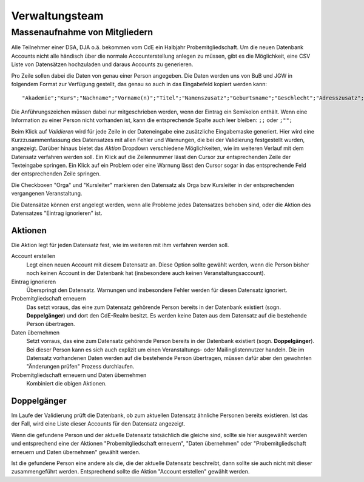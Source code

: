 Verwaltungsteam
===============

.. todo:: Referenz Genesis Requests, Referenz Past Events,
          Referenz relative admin of mailinglists

Massenaufnahme von Mitgliedern
------------------------------

Alle Teilnehmer einer DSA, DJA o.ä. bekommen vom CdE ein Halbjahr Probemitgliedschaft.
Um die neuen Datenbank Accounts nicht alle händisch über die normale
Accounterstellung anlegen zu müssen, gibt es die Möglichkeit, eine CSV Liste von
Datensätzen hochzuladen und daraus Accounts zu generieren.

Pro Zeile sollen dabei die Daten von genau einer Person angegeben. Die Daten
werden uns von BuB und JGW in folgendem Format zur Verfügung gestellt, das genau
so auch in das Eingabefeld kopiert werden kann::

  "Akademie";"Kurs";"Nachname";"Vorname(n)";"Titel";"Namenszusatz";"Geburtsname";"Geschlecht";"Adresszusatz";"Straße, Nr.";"Postleitzahl";"Ort";"Land";"Telefonnummer";"Mobilnummer";"E-Mail";"Geburtsdatum"

Die Anführungszeichen müssen dabei nur mitgeschrieben werden, wenn der Eintrag
ein Semikolon enthält.
Wenn eine Information zu einer Person nicht vorhanden ist, kann die entsprechende
Spalte auch leer bleiben: ``;;`` oder ``;"";``

Beim Klick auf *Validieren* wird für jede Zeile in der Dateneingabe eine zusätzliche
Eingabemaske generiert. Hier wird eine Kurzzusammenfassung des Datensatzes mit
allen Fehler und Warnungen, die bei der Validierung festgestellt wurden, angezeigt.
Darüber hinaus bietet das *Aktion* Dropdown verschiedene Möglichkeiten, wie im
weiteren Verlauf mit dem Datensatz verfahren werden soll.
Ein Klick auf die Zeilennummer lässt den Cursor zur entsprechenden Zeile der
Texteingabe springen.
Ein Klick auf ein Problem oder eine Warnung lässt den Cursor sogar in das
entsprechende Feld der entsprechenden Zeile springen.

Die Checkboxen "Orga" und "Kursleiter" markieren den Datensatz als Orga bzw Kursleiter
in der entsprechenden vergangenen Veranstaltung.

Die Datensätze können erst angelegt werden, wenn alle Probleme jedes Datensatzes
behoben sind, oder die Aktion des Datensatzes "Eintrag ignorieren" ist.

Aktionen
^^^^^^^^

Die Aktion legt für jeden Datensatz fest, wie im weiteren mit ihm verfahren werden
soll.

Account erstellen
    Legt einen neuen Account mit diesem Datensatz an. Diese Option sollte gewählt
    werden, wenn die Person bisher noch keinen Account in der Datenbank hat
    (insbesondere auch keinen Veranstaltungsaccount).

Eintrag ignorieren
    Überspringt den Datensatz. Warnungen und insbesondere Fehler werden für diesen
    Datensatz ignoriert.

Probemitgliedschaft erneuern
    Das setzt voraus, das eine zum Datensatz gehörende Person bereits in der
    Datenbank existiert (sogn. **Doppelgänger**) und dort den CdE-Realm besitzt.
    Es werden keine Daten aus dem Datensatz auf die bestehende Person übertragen.

Daten übernehmen
    Setzt vorraus, das eine zum Datensatz gehörende Person bereits in der
    Datenbank existiert (sogn. **Doppelgänger**). Bei dieser Person kann es sich
    auch explizit um einen Veranstaltungs- oder Mailinglistennutzer handeln.
    Die im Datensatz vorhandenen Daten werden auf die bestehende Person übertragen,
    müssen dafür aber den gewohnten "Änderungen prüfen" Prozess durchlaufen.


Probemitgliedschaft erneuern und Daten übernehmen
    Kombiniert die obigen Aktionen.


Doppelgänger
^^^^^^^^^^^^

Im Laufe der Validierung prüft die Datenbank, ob zum aktuellen Datensatz
ähnliche Personen bereits existieren. Ist das der Fall, wird eine Liste dieser
Accounts für den Datensatz angezeigt.

Wenn die gefundene Person und der aktuelle Datensatz tatsächlich die gleiche sind,
sollte sie hier ausgewählt werden und entsprechend eine der Aktionen
"Probemitgliedschaft erneuern", "Daten übernehmen" oder
"Probemitgliedschaft erneuern und Daten übernehmen" gewählt werden.

Ist die gefundene Person eine andere als die, die der aktuelle Datensatz beschreibt,
dann sollte sie auch nicht mit dieser zusammengeführt werden. Entsprechend sollte
die Aktion "Account erstellen" gewählt werden.
